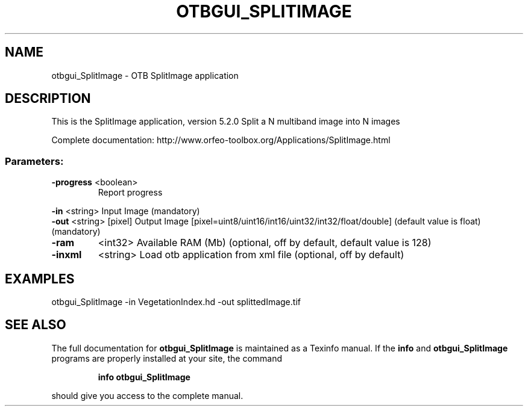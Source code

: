 .\" DO NOT MODIFY THIS FILE!  It was generated by help2man 1.46.4.
.TH OTBGUI_SPLITIMAGE "1" "December 2015" "otbgui_SplitImage 5.2.0" "User Commands"
.SH NAME
otbgui_SplitImage \- OTB SplitImage application
.SH DESCRIPTION
This is the SplitImage application, version 5.2.0
Split a N multiband image into N images
.PP
Complete documentation: http://www.orfeo\-toolbox.org/Applications/SplitImage.html
.SS "Parameters:"
.TP
\fB\-progress\fR <boolean>
Report progress
.PP
 \fB\-in\fR       <string>         Input Image  (mandatory)
 \fB\-out\fR      <string> [pixel] Output Image  [pixel=uint8/uint16/int16/uint32/int32/float/double] (default value is float) (mandatory)
.TP
\fB\-ram\fR
<int32>          Available RAM (Mb)  (optional, off by default, default value is 128)
.TP
\fB\-inxml\fR
<string>         Load otb application from xml file  (optional, off by default)
.SH EXAMPLES
otbgui_SplitImage \-in VegetationIndex.hd \-out splittedImage.tif
.SH "SEE ALSO"
The full documentation for
.B otbgui_SplitImage
is maintained as a Texinfo manual.  If the
.B info
and
.B otbgui_SplitImage
programs are properly installed at your site, the command
.IP
.B info otbgui_SplitImage
.PP
should give you access to the complete manual.

